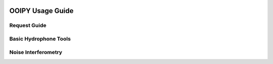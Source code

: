 .. image:: ../../imgs/ooipy_banner2.png
  :width: 700
  :alt: OOIPY Logo
  :align: left

OOIPY Usage Guide
=================

Request Guide
^^^^^^^^^^^^^


Basic Hydrophone Tools
^^^^^^^^^^^^^^^^^^^^^^


Noise Interferometry
^^^^^^^^^^^^^^^^^^^^